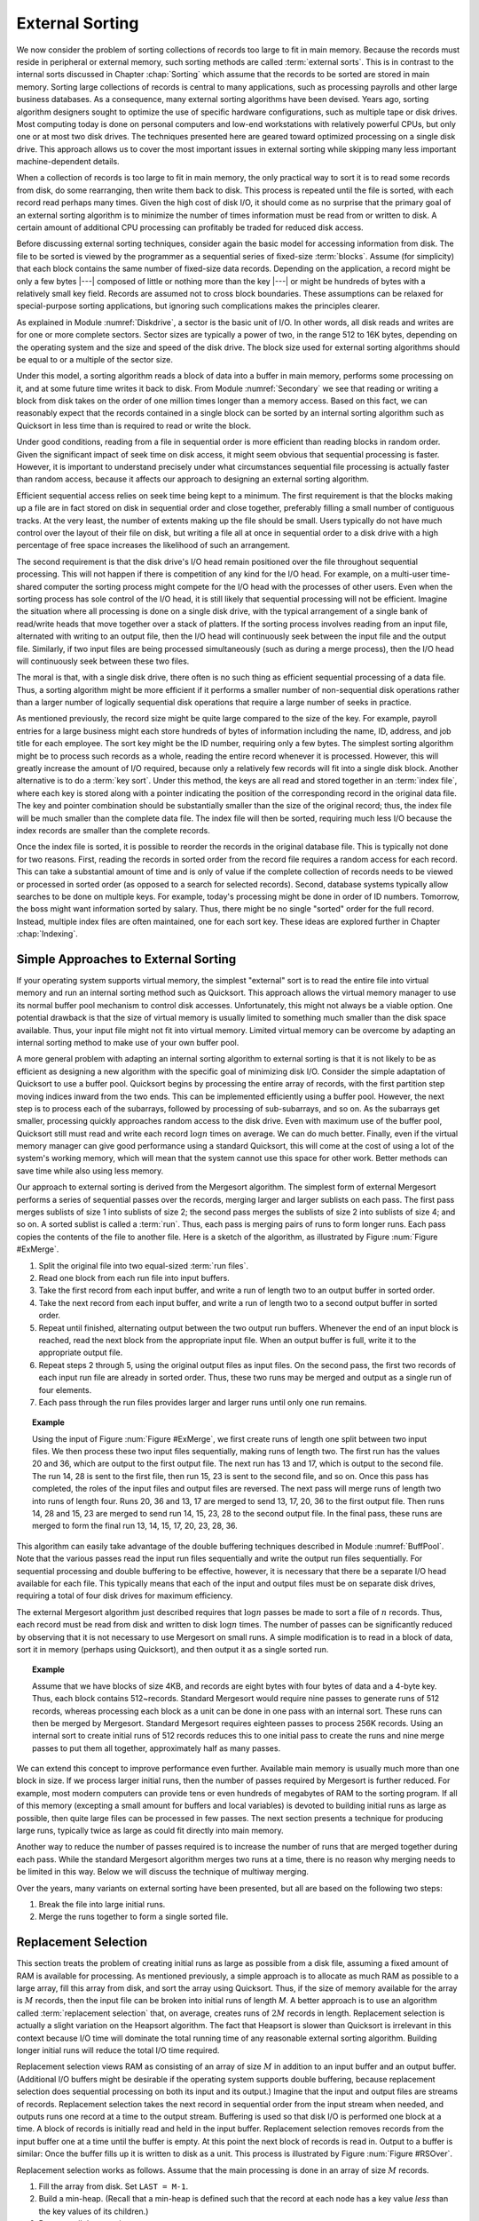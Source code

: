 .. This file is part of the OpenDSA eTextbook project. See
.. http://algoviz.org/OpenDSA for more details.
.. Copyright (c) 2012-2013 by the OpenDSA Project Contributors, and
.. distributed under an MIT open source license.

.. avmetadata:: 
   :author: Cliff Shaffer
   :prerequisites: FileProc
   :topic: External Sorting

.. odsalink:: AV/Development/externalsort.css

External Sorting
================

We now consider the problem of sorting collections of
records too large to fit in main memory.
Because the records must reside in peripheral or external memory,
such sorting methods are called :term:`external sorts`.
This is in contrast to the internal sorts discussed in
Chapter :chap:`Sorting` which assume that the records to be sorted are
stored in main memory.
Sorting large collections of records is central to many applications,
such as processing payrolls and other large business databases.
As a consequence, many external sorting algorithms have been devised.
Years ago, sorting algorithm designers sought to optimize
the use of specific hardware configurations, such as multiple
tape or disk drives.
Most computing today is done on personal computers and low-end
workstations with relatively powerful CPUs, but only one or at most
two disk drives.
The techniques presented here are geared toward
optimized processing on a single disk drive.
This approach allows us to cover the most important issues in
external sorting while skipping many less important machine-dependent
details.

When a collection of records is too large to fit in main memory,
the only practical way to sort it is to read some records from disk,
do some rearranging, then write them back to disk.
This process is repeated until the file is sorted, with each record
read perhaps many times.
Given the high cost of disk I/O, it should come as no surprise that
the primary goal of an external sorting algorithm is to minimize the
number of times information must be read from or written to disk.
A certain amount of additional CPU processing can profitably be traded
for reduced disk access.

Before discussing external sorting techniques, consider again the
basic model for accessing information from disk.
The file to be sorted is viewed by the programmer as a sequential
series of fixed-size :term:`blocks`.
Assume (for simplicity) that each block contains the same
number of fixed-size data records.
Depending on the application, a record might be only a few bytes |---|
composed of little or nothing more than the key |---| or might be
hundreds of bytes with a relatively small key field.
Records are assumed not to cross block boundaries.
These assumptions can be relaxed for special-purpose sorting
applications, but ignoring such complications makes the principles
clearer.

As explained in Module :numref:`Diskdrive`, a sector is the basic unit
of I/O.
In other words, all disk reads and writes are for one or more complete
sectors.
Sector sizes are typically a power of two, in the range 512 to 16K
bytes, depending on the operating system and the size and speed of
the disk drive.
The block size used for external sorting algorithms should be equal to
or a multiple of the sector size.

Under this model, a sorting algorithm reads a block of data into a
buffer in main memory, performs some processing on it, and at some
future time writes it back to disk.
From Module :numref:`Secondary` we see that reading or writing a
block from disk takes on the order of one million times longer than a
memory access.
Based on this fact, we can reasonably expect that the records
contained in a single block can be sorted by an internal
sorting algorithm such as Quicksort
in less time than is required to read or write the block.

Under good conditions, reading from a file in sequential
order is more efficient than reading blocks in random order.
Given the significant impact of seek time on disk access, it
might seem obvious that sequential processing is faster.
However, it is important to understand precisely under what
circumstances sequential file processing is actually faster than
random access, because it affects our approach to designing an external
sorting algorithm.

Efficient sequential access relies on seek time being kept to a minimum.
The first requirement is that the blocks making up a file are in
fact stored on disk in sequential order and close together,
preferably filling a small number of contiguous tracks.
At the very least, the number of extents making up the file should be
small.
Users typically do not have much control over the layout of their file
on disk, but writing a file all at once in sequential order to a disk
drive with a high percentage of free space increases the likelihood of
such an arrangement.

The second requirement is that the disk drive's I/O head remain
positioned over the file throughout sequential processing.
This will not happen if there is competition of any kind for the I/O
head.
For example, on a multi-user time-shared computer the sorting process
might compete for the I/O head with the processes of other users.
Even when the sorting process has sole control of the I/O head, it is
still likely that sequential processing will not be efficient.
Imagine the situation where all processing is done on a single disk
drive, with the typical arrangement of a single bank of read/write
heads that move together over a stack of platters.
If the sorting process involves reading from an input file,
alternated with writing to an output file, then the I/O head will
continuously seek between the input file and the output file.
Similarly, if two input files are being processed simultaneously
(such as during a merge process), then the I/O head will
continuously seek between these two files.

The moral is that, with a single disk drive, there often is
no such thing as efficient sequential processing of a data file.
Thus, a sorting algorithm might be more efficient if it performs a
smaller number of non-sequential disk operations rather than a larger
number of logically sequential disk operations that require a large
number of seeks in practice.

As mentioned previously, the record size might be quite large compared
to the size of the key.
For example, payroll entries for a large business might each store
hundreds of bytes of information including the name, ID, address, and
job title for each employee.
The sort key might be the ID number, requiring only a few bytes.
The simplest sorting algorithm might be to process such records as a
whole, reading the entire record whenever it is processed.
However, this will greatly increase the amount of I/O required,
because only a relatively few records will fit into a single disk
block.
Another alternative is to do a :term:`key sort`.
Under this method, the keys are all read and stored together in an
:term:`index file`, where each key is stored along
with a pointer indicating the position of the corresponding record in
the original data file.
The key and pointer combination should be substantially smaller than
the size of the original record; thus, the index file will be much
smaller than the complete data file.
The index file will then be sorted, requiring much less I/O because
the index records are smaller than the complete records.

Once the index file is sorted, it is possible to reorder the records
in the original database file.
This is typically not done for two reasons.
First, reading the records in sorted order from the record file
requires a random access for each record.
This can take a substantial amount of time and is only of value if
the complete collection of records needs to be viewed or processed in
sorted order (as opposed to a search for selected records).
Second, database systems typically allow searches to be
done on multiple keys.
For example, today's processing might be done in order of ID numbers.
Tomorrow, the boss might want information sorted by salary.
Thus, there might be no single "sorted" order for the full record.
Instead, multiple index files are often maintained, one for each sort
key.
These ideas are explored further in Chapter :chap:`Indexing`.


Simple Approaches to External Sorting
-------------------------------------

If your operating system
supports virtual memory, the simplest
"external" sort is to read the entire file into
virtual memory and run an internal sorting
method such as Quicksort.
This approach allows the virtual memory manager to use its normal
buffer pool mechanism to control disk accesses.
Unfortunately, this might not always be a viable option.
One potential drawback is that the size of virtual memory is
usually limited to something much smaller than the disk space
available.
Thus, your input file might not fit into virtual memory.
Limited virtual memory can be overcome by adapting an internal sorting
method to make use of your own buffer pool.

A more general problem with adapting an internal sorting algorithm
to external sorting is that it is not likely to be as efficient as
designing a new algorithm with the specific goal of minimizing
disk I/O.
Consider the simple adaptation of Quicksort to use a buffer pool.
Quicksort begins by processing the entire array of records, with the
first partition step moving indices inward from the two ends.
This can be implemented efficiently using a buffer pool.
However, the next step is to process each of the subarrays,
followed by processing of sub-subarrays, and so on.
As the subarrays get smaller, processing quickly approaches
random access to the disk drive.
Even with maximum use of the buffer pool, Quicksort still must read
and write each record :math:`\log n` times on average.
We can do much better.
Finally, even if the virtual memory manager can give good performance
using a standard Quicksort, this will come at the cost of using a lot
of the system's working memory, which will mean that the system cannot
use this space for other work.
Better methods can save time while also using less memory.

Our approach to external sorting is derived from the
Mergesort algorithm.
The simplest form of external Mergesort performs a series
of sequential passes over the records, merging larger and larger
sublists on each pass.
The first pass merges sublists of size 1 into sublists of
size 2; the second pass merges the sublists of size 2 into
sublists of size 4; and so on.
A sorted sublist is called a :term:`run`.
Thus, each pass is merging pairs of runs to form longer runs.
Each pass copies the contents of the file to
another file.
Here is a sketch of the algorithm, as illustrated by
Figure :num:`Figure #ExMerge`.

.. _ExMerge:

.. inlineav:: ExternalMergeSort ss
   :output: show

   A simple external Mergesort algorithm.
   Input records are divided equally between two input files.
   The first runs from each input file are merged and placed into the
   first output file.
   The second runs from each input file are merged and placed in the
   second output file.
   Merging alternates between the two output files until the input
   files are empty.
   The roles of input and output files are then reversed, allowing
   the runlength to be doubled with each pass.


#. Split the original file into two equal-sized
   :term:`run files`.

#. Read one block from each run file into input buffers.

#. Take the first record from each input buffer, and write a run of
   length two to an output buffer in sorted order.

#. Take the next record from each input buffer, and write a run of
   length two to a second output buffer in sorted order.

#. Repeat until finished, alternating output between the two output
   run buffers.
   Whenever the end of an input block is reached, read the next block
   from the appropriate input file.
   When an output buffer is full, write it to the appropriate output
   file.

#. Repeat steps 2 through 5, using the original output files as
   input files.
   On the second pass, the first two records of each input run file
   are already in sorted order.
   Thus, these two runs may be merged and output as a single run of
   four elements.

#. Each pass through the run files provides larger and larger runs
   until only one run remains.

.. topic:: Example

   Using the input of Figure :num:`Figure #ExMerge`,
   we first create runs of length one split between two input files.
   We then process these two input files sequentially, making runs of
   length two.
   The first run has the values 20 and 36, which are output to the
   first output file.
   The next run has 13 and 17, which is output to the second file.
   The run 14, 28 is sent to the first file, then run 15, 23 is sent
   to the second file, and so on.
   Once this pass has completed, the roles of the input files and
   output files are reversed.
   The next pass will merge runs of length two into runs of length
   four.
   Runs 20, 36 and 13, 17 are merged to send 13, 17, 20, 36 to the
   first output file.
   Then runs 14, 28 and 15, 23 are merged to send run 14, 15, 23, 28
   to the second output file.
   In the final pass, these runs are merged to form the final run 13,
   14, 15, 17, 20, 23, 28, 36.

This algorithm can easily take advantage of the
double buffering techniques described in Module :numref:`BuffPool`.
Note that the various passes read the input run files
sequentially and write the output run files sequentially.
For sequential processing and double buffering to be effective,
however, it is necessary that there be a separate I/O head available
for each file.
This typically means that each of the input and output files must be
on separate disk drives, requiring a total of four disk drives for
maximum efficiency.

The external Mergesort algorithm just described requires that
:math:`\log n` passes be made to sort a file of :math:`n` records.
Thus, each record must be read from disk and written to disk
:math:`\log n` times.
The number of passes can be significantly reduced by observing that
it is not necessary to use Mergesort on small runs.
A simple modification is to read in a block of data, sort it in
memory (perhaps using Quicksort), and then output it as a single
sorted run.

.. _ExMergeExample:

.. inlineav:: ExternalMergeSortExample ss
   :output: show

.. topic:: Example

   Assume that we have blocks of size 4KB, and records are eight bytes
   with four bytes of data and a 4-byte key.
   Thus, each block contains 512~records.
   Standard Mergesort would require nine passes to generate runs of
   512 records, whereas processing each block as a unit can be done
   in one pass with an internal sort.
   These runs can then be merged by Mergesort.
   Standard Mergesort requires eighteen passes to process 256K records.
   Using an internal sort to create initial runs of 512 records reduces
   this to one initial pass to create the runs and nine merge passes to
   put them all together, approximately half as many passes.


We can extend this concept to improve performance even
further.
Available main memory is usually much more than one block in size.
If we process larger initial runs, then the number of passes
required by Mergesort is further reduced.
For example, most modern computers can provide tens or even hundreds
of megabytes of RAM to the sorting program.
If all of this memory (excepting a small amount for buffers
and local variables) is devoted to building initial runs as large as
possible, then quite large files can be processed in few passes.
The next section presents a technique for producing large runs,
typically twice as large as could fit directly into main memory.

Another way to reduce the number of passes required is to increase
the number of runs that are merged together during each pass.
While the standard Mergesort algorithm merges two runs at a time,
there is no reason why merging needs to be limited in this way.
Below we will discuss the technique of multiway merging.

Over the years, many variants on external sorting have been
presented, but all are based on the following two steps:

#. Break the file into large initial runs.

#. Merge the runs together to form a single sorted file.


Replacement Selection
---------------------

This section treats the problem of creating initial runs as large as
possible from a disk file, assuming a fixed amount of RAM is available
for processing.
As mentioned previously, a simple approach is to
allocate as much RAM as possible to a large array, fill this array
from disk, and sort the array using
Quicksort.
Thus, if the size of memory available for the array is :math:`M`
records,
then the input file can be broken into initial runs of length `M`.
A better approach is to use an algorithm called
:term:`replacement selection` that, on average, creates runs of
:math:`2M` records in length. 
Replacement selection is actually a slight variation on the Heapsort
algorithm.
The fact that Heapsort is slower than Quicksort is
irrelevant in this context because I/O time will dominate the total
running time of any reasonable external sorting algorithm.
Building longer initial runs will reduce the total I/O time required.

Replacement selection views RAM as consisting of an array of
size :math:`M` in addition to an input buffer and an output buffer.
(Additional I/O buffers might be desirable if the
operating system supports double buffering,
because replacement selection does sequential
processing on both its input and its output.)
Imagine that the input and output files are streams of records.
Replacement selection takes the next record in sequential order from
the input stream when needed, and outputs runs one record at a
time to the output stream.
Buffering is used so that disk I/O is performed one block at a time.
A block of records is initially read and held in the input buffer.
Replacement selection removes records from the input buffer one at a 
time until the buffer is empty.
At this point the next block of records is read in.
Output to a buffer is similar:
Once the buffer fills up it is written to disk as a unit.
This process is illustrated by Figure :num:`Figure #RSOver`.

.. _RSOver:

.. inlineav:: externalSortOver dgm
   :align: justify

   Overview of replacement selection.

   Overview of replacement selection.
   Input records are processed sequentially.
   Initially RAM is filled with :math:`M` records.
   As records are processed, they are written to an output buffer.
   When this buffer becomes full, it is written to disk.
   Meanwhile, as replacement selection needs records, it reads them
   from the input buffer.
   Whenever this buffer becomes empty, the next block of records is
   read from disk.

Replacement selection works as follows.
Assume that the main processing is done in an array of size :math:`M`
records.

#. Fill the array from disk.  Set ``LAST = M-1``.

#. Build a min-heap.
   (Recall that a min-heap is defined such that the
   record at each node has a key value *less* than the key values of
   its children.)

#. Repeat until the array is empty:

   (a) Send the record with the minimum key value (the root) to the
       output buffer.

   (b) Let :math:`R` be the next record in the input buffer.
       If :math:`R` 's key value is greater than the key value just output ...

       i. Then place :math:`R` at the root.

       ii. Else replace the root with the record in array position
           ``LAST``, and place :math:`R` at position ``LAST``.
           Set ``LAST = LAST - 1``.

   (c) Sift down the root to reorder the heap.

When the test at step 3(b) is successful, a new record is added
to the heap, eventually to be output as part of the run.
As long as records coming from the input file have key values
greater than the last key value output to the run, they can be safely
added to the heap.
Records with smaller key values cannot be output as
part of the current run because they would not be in sorted order.
Such values must be stored somewhere for future processing as part of
another run.
However, because the heap will shrink by one element in this case,
there is now a free space where the last element of the heap used to
be!
Thus, replacement selection will slowly shrink the heap and at the
same time use the discarded heap space to store records for the next
run.
Once the first run is complete (i.e., the heap becomes empty), the
array will be filled with records ready to be processed for the second
run.
Figure :num:`Figure #RepSel` illustrates part of a run being created
by replacement selection.


.. _ReplacementSelection:

.. inlineav:: ExternalReplacementSelection ss
   :output: show

.. _RepSel:

.. odsafig:: Images/RepSel.png
   :width: 300
   :align: center
   :capalign: justify
   :figwidth: 90%
   :alt: Replacement selection

   Replacement selection example.
   After building the heap, root value 12
   is output and incoming value 16 replaces it.
   Value 16 is output next, replaced with incoming value 29.
   The heap is reordered, with 19 rising to the root.
   Value 19 is output next.
   Incoming value 14 is too small for this run and is placed at en
   of the array, moving value 40 to the root.
   Reordering the heap results in 21 rising to the root, which
   is output next.

It should be clear that the minimum length of a run will be :math:`M`
records if the size of the heap is :math:`M`, because at least those
records originally in the heap will be part of the run.
Under good conditions (e.g., if the input is sorted), then an
arbitrarily long run is possible.
In fact, the entire file could be processed as one run.
If conditions are bad (e.g., if the input is reverse sorted),
then runs of only size :math:`M` result.

What is the expected length of a run generated by replacement
selection?
It can be deduced from an analogy called the
:term:`snowplow argument`.
Imagine that a snowplow is going around a circular track during a
heavy, but steady, snowstorm.
After the plow has been around at least once, snow on 
the track must be as follows.
Immediately behind the plow, the track is empty because it was just
plowed.
The greatest level of snow on the track is immediately in front of the
plow, because this is the place least recently plowed.
At any instant, there is a certain amount of snow :math:`S` on the
track.
Snow is constantly falling throughout the track at a steady rate,
with some snow falling "in front" of the plow and some "behind"
the plow.
(On a circular track, everything is actually "in front" of
the plow, but Figure~\ref{SnowPlow} illustrates the idea.)
During the next revolution of the plow, all snow :math:`S` on the
track is removed, plus half of what falls.
Because everything is assumed to be in steady state, after one
revolution :math:`S` snow is still on the track, so :math:`2S` snow
must fall during a revolution, and :math:`2S` snow is removed during a
revolution (leaving :math:`S` snow behind).

.. _SnowPlow:

.. inlineav:: externalSortSnow dgm
   :align: justify

   The snowplow analogy showing the action during one
   revolution of the snowplow.
   A circular track is laid out straight for purposes of illustration,
   and is shown in cross section.
   At any time :math:`T`, the most snow is directly in front of the
   snowplow.
   As the plow moves around the track, the same amount of snow is
   always in front of the plow.
   As the plow moves forward, less of this is snow that was in
   the track at time :math:`T`; more is snow that has fallen since.

At the beginning of replacement selection, nearly all values coming
from the input file are greater (i.e., "in front of the plow")
than the latest key value output for
this run, because the run's initial key values should be small.
As the run progresses, the latest key value output becomes greater and
so new key values coming from the input file are more likely to be too
small (i.e., "after the plow"); such records go to the bottom of
the array.
The total length of the run is expected to be twice the size of the
array.
Of course, this assumes that incoming key values are evenly distributed
within the key range (in terms of the snowplow analogy, we assume that
snow falls evenly throughout the track).
Sorted and reverse sorted inputs do not meet this expectation and so
change the length of the run.


Multiway Merging
----------------

The second stage of a typical external sorting algorithm merges the
runs created by the first stage.
Assume that we have :math:`R` runs to merge.
If a simple two-way merge is used, then :math:`R` runs
(regardless of their sizes) will require :math:`\log R` passes through
the file.
While :math:`R` should be much less than the total number of records
(because the initial runs should each contain many records),
we would like to reduce still further the number of passes required
to merge the runs together.
Note that two-way merging does not make good use of available memory.
Because merging is a sequential process on the two runs, only one block
of records per run need be in memory at a time.
Keeping more than one block of a run in memory at any time will
not reduce the disk I/O required by the merge process
(though if several blocks are read from a file at once time,
at least they take advantage of sequential access).
Thus, most of the space just used by the heap for replacement
selection (typically many blocks in length) is not being used by the
merge process.

We can make better use of this space and at the same time greatly
reduce the number of passes needed to merge the runs if we merge
several runs at a time.
Multiway merging is similar to two-way merging.
If we have :math:`B` runs to merge, with a block from each run
available in memory, then the :math:`B`-way merge algorithm simply
looks at :math:`B` values (the front-most value for each input run)
and selects the smallest one to output.
This value is removed from its run, and the process is repeated.
When the current block for any run is exhausted, the next block from
that run is read from disk.
Figure :num:`Figure #MultiMrg` illustrates a multiway merge.

.. _MultiMrg:

.. odsafig:: Images/MultiMrg.png
   :width: 350
   :align: center
   :capalign: justify
   :figwidth: 90%
   :alt: Multiway merge

   Illustration of multiway merge.
   The first value in each input run is examined and the smallest sent
   to the output.
   This value is removed from the input and the process repeated.
   In this example, values 5, 6, and 12 are compared first.
   Value 5  is removed from the first run and sent to the output.
   Values 10, 6, and 12 will be compared next.
   After the first five values have been output, the "current" value
   of each block is the one underlined.

Conceptually, multiway merge assumes that each run is stored in a
separate file.
However, this is not necessary in practice.
We only need to know the position of each run within a single file,
and use ``seek`` to move to the appropriate
block whenever we need new data from a particular run.
Naturally, this approach destroys the ability to do sequential
processing on the input file.
However, if all runs were stored on a single disk drive,
then processing would not be truly sequential anyway because the
I/O head would be alternating between the runs.
Thus, multiway merging replaces several (potentially) sequential
passes with a single random access pass.
If the processing would not be sequential anyway (such as when all
processing is on a single disk drive), no time is lost by doing so.

Multiway merging can greatly reduce the number of passes required.
If there is room in memory to store one block for each run, then all
runs can be merged in a single pass.
Thus, replacement selection can build
initial runs in one pass, and multiway merging can merge all runs in
one pass, yielding a total cost of two passes.
However, for truly large files, there might be too many runs for each
to get a block in memory.
If there is room to allocate :math:`B` blocks for a :math:`B`-way
merge, and the number of runs :math:`R` is greater than :math:`B`,
then it will be necessary to do multiple merge passes.
In other words, the first :math:`B` runs are merged, then the next
:math:`B`, and so on.
These super-runs are then merged by subsequent passes,
:math:`B` super-runs at a time.

How big a file can be merged in one pass?
Assuming :math:`B` blocks were allocated to the heap for
replacement selection (resulting in runs of average length :math:`2B`
blocks), followed by a :math:`B`-way merge, we can process
on average a file of size \(2B^2\) blocks in a single multiway merge.
:math:`2B^{k+1}` blocks on average can be processed in :math:`k`
:math:`B`-way merges.
To gain some appreciation for how quickly this grows, assume that we
have available 0.5MB of working memory, and that a block is
4KB, yielding 128 blocks in working memory.
The average run size is 1MB (twice the working memory size).
In one pass, 128 runs can be merged.
Thus, a file of size 128MB can, on average, be processed in two
passes (one to build the runs, one to do the merge) with only
0.5MB of working memory.
As another example, assume blocks are 1KB long and working memory
is 1MB :math:`=` 1024 blocks.
Then 1024 runs of average length 2MB (which is about 2GB) can be
combined in a single merge pass.
A larger block size would reduce the size of the file that can be
processed in one merge pass for a fixed-size working memory; a smaller
block size or larger working memory would increase the file size that
can be processed in one merge pass.
Two merge passes allow much bigger files to be processed.
With 0.5MB of working memory and 4KB blocks,
a file of size 16~gigabytes could be processed in two merge passes,
which is big enough for most applications.
Thus, this is a very effective algorithm for single disk drive
external sorting.

Table :num:`#ExSortTimes` shows a comparison of the running time to
sort various-sized files for the following implementations:
(1) standard Mergesort with two input runs and two output runs,
(2) two-way Mergesort with large initial runs (limited by the size of
available memory),
and (3) :math:`R`-way Mergesort performed after generating large
initial runs.
In each case, the file was composed of a series of four-byte records
(a two-byte key and a two-byte data value),
or 256K records per megabyte of file size.
We can see from this table that using even a modest memory size (two
blocks) to create initial runs results in a tremendous savings in
time.
Doing 4-way merges of the runs provides another considerable speedup,
however large-scale multi-way merges for :math:`R` beyond about 4 or 8
runs does not help much because a lot of time is spent determining
which is the next smallest element among the :math:`R` runs.

.. _ExSortTimes:

.. topic:: Table

   A comparison of three external sorts on a collection of small
   records for files of various sizes.
   Each entry in the table shows time in seconds and total number of
   blocks read and written by the program.
   File sizes are in Megabytes.
   For the third sorting algorithm, on a file size of 4MB, the time
   and blocks shown in the last column are for a 32-way merge
   (marked with an asterisk).
   32 is used instead of 16 because 32 is a root of the number of
   blocks in the file (while 16 is not), thus allowing the same number
   of runs to be merged at every pass.

   .. math::

      \begin{array}{|r|c|cccc|ccc|}
      \hline
      \textbf{File}&
      \textbf{Sort 1}&
      \textbf{Sort 2}&&&&
      \textbf{Sort 3}\\
      \textbf{Size}&&
      \textbf{Memory size (in blocks)}&&&&
      \textbf{Memory size (in blocks)}\\
      (Mb)&&\textbf{2} &
      \textbf{4} &
      \textbf{16} &
      \textbf{256} &
      \textbf{2} &
      \textbf{4} &
      \textbf{16}\\
      \hline
        1&   0.61 &   0.27 &   0.24 &   0.19 &   0.10 &   0.21 &   0.15 &   0.13\\
         &  4,864 &  2,048 &  1,792 &  1,280 &    256 &  2,048 &  1,024 &    512\\
      \hline
        4&   2.56 &   1.30 &   1.19 &   0.96 &   0.61 &   1.15 &   0.68 &   0.66*\\
         & 21,504 & 10,240 &  9,216 &  7,168 &  3,072 & 10,240 &  5,120 &  2,048\\
      \hline
       16&  11.28 &   6.12 &   5.63 &   4.78 &   3.36 &   5.42 &   3.19 &   3.10\\
         & 94,208 & 49,152 & 45,056 & 36,864 & 20,480 & 49,152 & 24,516 & 12,288\\
      \hline
      256& 220.39 & 132.47 & 123.68 & 110.01 &  86.66 & 115.73 &  69.31 &  68.71\\
         &  1,769K&  1,048K&    983K&    852K&    589K&  1,049K&    524K&   262K\\
      \hline
      \end{array}

We see from this experiment that building large initial runs reduces
the running time to slightly more than one third that of standard
Mergesort, depending on file and memory sizes.
Using a multi-way merge further cuts the time nearly in half.

In summary, a good external sorting algorithm will seek to do the
following:

* Make the initial runs as long as possible.

* At all stages, overlap input, processing, and output as much as
  possible.

* Use as much working memory as possible.
  Applying more memory usually speeds processing.
  In fact, more memory will have a greater effect than a faster disk.
  A faster CPU is unlikely to yield much improvement in running time
  for external sorting, because disk I/O speed is the limiting factor.

* If possible, use additional disk drives for more overlapping of
  processing with I/O, and to allow for sequential file
  processing.

.. odsascript:: JSAV/extras/binaryheap.js
.. odsascript:: AV/Development/externalsort.js
.. odsascript:: AV/Development/externalsortsnow.js
.. odsascript:: AV/Development/externalMergeSort.js
.. odsascript:: AV/Development/externalMergeSortExample.js
.. odsascript:: AV/Development/externalReplacementSelection.js

